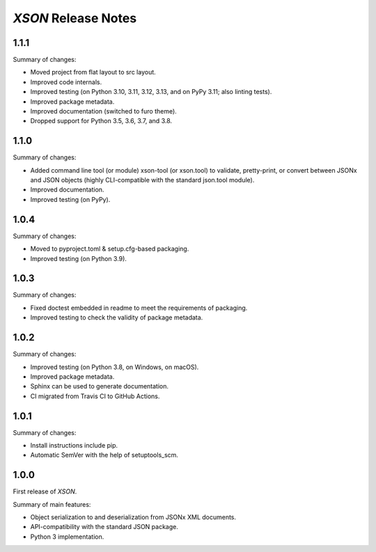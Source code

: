 ====================
*XSON* Release Notes
====================

.. start included documentation

1.1.1
=====

Summary of changes:

* Moved project from flat layout to src layout.
* Improved code internals.
* Improved testing (on Python 3.10, 3.11, 3.12, 3.13, and on PyPy 3.11; also
  linting tests).
* Improved package metadata.
* Improved documentation (switched to furo theme).
* Dropped support for Python 3.5, 3.6, 3.7, and 3.8.


1.1.0
=====

Summary of changes:

* Added command line tool (or module) xson-tool (or xson.tool) to validate,
  pretty-print, or convert between JSONx and JSON objects (highly CLI-compatible
  with the standard json.tool module).
* Improved documentation.
* Improved testing (on PyPy).


1.0.4
=====

Summary of changes:

* Moved to pyproject.toml & setup.cfg-based packaging.
* Improved testing (on Python 3.9).


1.0.3
=====

Summary of changes:

* Fixed doctest embedded in readme to meet the requirements of packaging.
* Improved testing to check the validity of package metadata.


1.0.2
=====

Summary of changes:

* Improved testing (on Python 3.8, on Windows, on macOS).
* Improved package metadata.
* Sphinx can be used to generate documentation.
* CI migrated from Travis CI to GitHub Actions.


1.0.1
=====

Summary of changes:

* Install instructions include pip.
* Automatic SemVer with the help of setuptools_scm.


1.0.0
=====

First release of *XSON*.

Summary of main features:

* Object serialization to and deserialization from JSONx XML documents.
* API-compatibility with the standard JSON package.
* Python 3 implementation.
